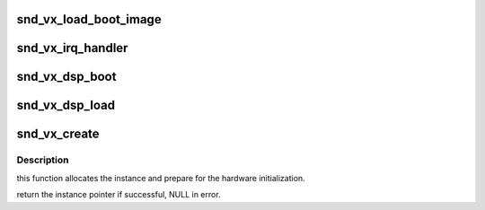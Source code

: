 .. -*- coding: utf-8; mode: rst -*-
.. src-file: sound/drivers/vx/vx_core.c

.. _`snd_vx_load_boot_image`:

snd_vx_load_boot_image
======================

.. c:function:: int snd_vx_load_boot_image(struct vx_core *chip, const struct firmware *boot)

    boot up the xilinx interface

    :param struct vx_core \*chip:
        VX core instance

    :param const struct firmware \*boot:
        the boot record to load

.. _`snd_vx_irq_handler`:

snd_vx_irq_handler
==================

.. c:function:: irqreturn_t snd_vx_irq_handler(int irq, void *dev)

    interrupt handler

    :param int irq:
        irq number

    :param void \*dev:
        VX core instance

.. _`snd_vx_dsp_boot`:

snd_vx_dsp_boot
===============

.. c:function:: int snd_vx_dsp_boot(struct vx_core *chip, const struct firmware *boot)

    load the DSP boot

    :param struct vx_core \*chip:
        VX core instance

    :param const struct firmware \*boot:
        firmware data

.. _`snd_vx_dsp_load`:

snd_vx_dsp_load
===============

.. c:function:: int snd_vx_dsp_load(struct vx_core *chip, const struct firmware *dsp)

    load the DSP image

    :param struct vx_core \*chip:
        VX core instance

    :param const struct firmware \*dsp:
        firmware data

.. _`snd_vx_create`:

snd_vx_create
=============

.. c:function:: struct vx_core *snd_vx_create(struct snd_card *card, struct snd_vx_hardware *hw, struct snd_vx_ops *ops, int extra_size)

    constructor for struct vx_core

    :param struct snd_card \*card:
        card instance

    :param struct snd_vx_hardware \*hw:
        hardware specific record

    :param struct snd_vx_ops \*ops:
        VX ops pointer

    :param int extra_size:
        extra byte size to allocate appending to chip

.. _`snd_vx_create.description`:

Description
-----------

this function allocates the instance and prepare for the hardware
initialization.

return the instance pointer if successful, NULL in error.

.. This file was automatic generated / don't edit.

